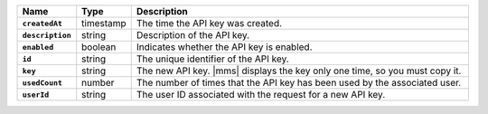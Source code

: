.. list-table::
   :widths: 10 10 80
   :header-rows: 1
   :stub-columns: 1

   * - Name
     - Type
     - Description

   * - ``createdAt``
     - timestamp
     - The time the API key was created.
       
   * - ``description``
     - string
     - Description of the API key.
       
   * - ``enabled``
     - boolean
     - Indicates whether the API key is enabled.
       
   * - ``id``
     - string
     - The unique identifier of the API key.
       
   * - ``key``
     - string
     - The new API key. |mms| displays the key only one time, so
       you must copy it.
       
   * - ``usedCount``
     - number
     - The number of times that the API key has been used by the
       associated user.
   
   * - ``userId``
     - string
     - The user ID associated with the request for a new API key.